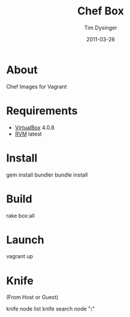#+Title:Chef Box
#+AUTHOR:Tim Dysinger
#+EMAIL:tim@dysinger.net
#+DATE:2011-03-26

* About
  Chef Images for Vagrant

* Requirements
  - [[http://www.virtualbox.org/wiki/Downloads][VirtualBox]] 4.0.8
  - [[http://rvm.beginrescueend.com/][RVM]] latest

* Install
  #+BEGIN_SRC: sh
gem install bundler
bundle install
  #+END_SRC

* Build
  #+BEGIN_SRC: sh
rake box:all
  #+END_SRC

* Launch
  #+BEGIN_SRC: sh
vagrant up
  #+END_SRC

* Knife
  (From Host or Guest)
  #+BEGIN_SRC: sh
knife node list
knife search node "*:*"
  #+END_SRC
